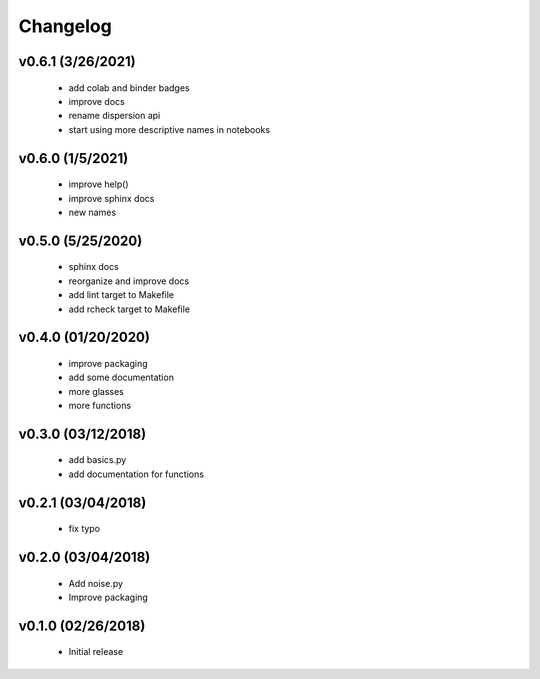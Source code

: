 Changelog
==========

v0.6.1 (3/26/2021)
------------------
   * add colab and binder badges
   * improve docs
   * rename dispersion api
   * start using more descriptive names in notebooks

v0.6.0 (1/5/2021)
------------------
   * improve help()
   * improve sphinx docs
   * new names

v0.5.0 (5/25/2020)
------------------
   * sphinx docs
   * reorganize and improve docs
   * add lint target to Makefile
   * add rcheck target to Makefile

v0.4.0 (01/20/2020)
-------------------
   * improve packaging
   * add some documentation
   * more glasses
   * more functions

v0.3.0 (03/12/2018)
-------------------
   * add basics.py
   * add documentation for functions

v0.2.1 (03/04/2018)
-------------------
   * fix typo

v0.2.0 (03/04/2018)
-------------------
   * Add noise.py
   * Improve packaging

v0.1.0 (02/26/2018)
-------------------
   * Initial release